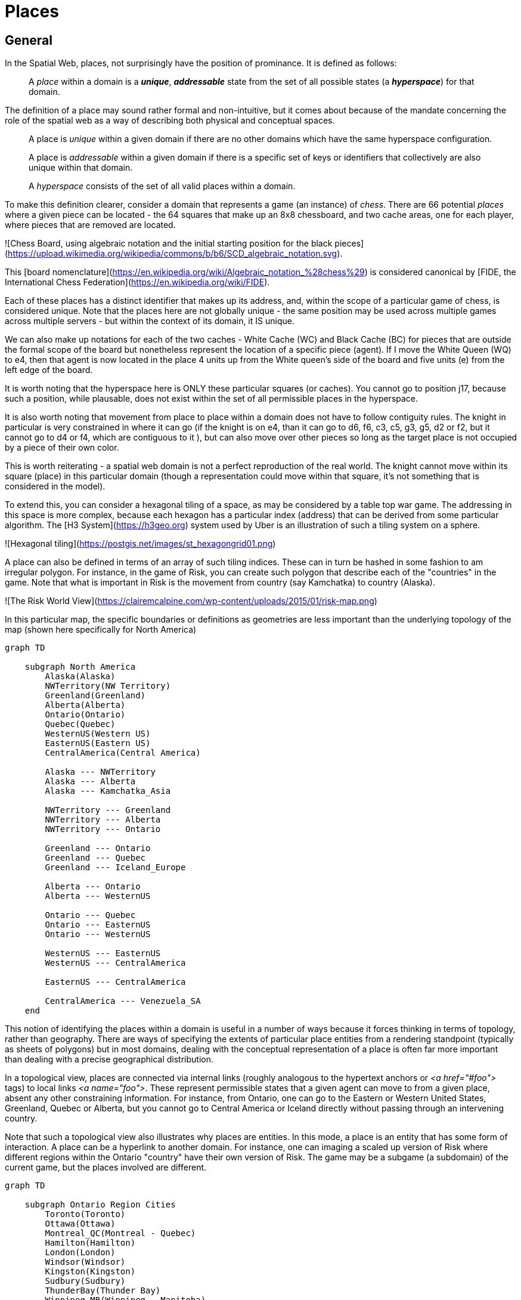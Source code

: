 = Places

== General

In the Spatial Web, places, not surprisingly have the position of prominance. It is defined as follows:

____
A __place__ within a domain is a *__unique__*, *__addressable__* state from the set of all possible states (a *__hyperspace__*) for that domain.
____

The definition of a place may sound rather formal and non-intuitive, but it comes about because of the mandate concerning the role of the spatial web as a way of describing both physical and conceptual spaces.

____
A place is __unique__ within a given domain if there are no other domains which have the same hyperspace configuration.
____

____
A place is __addressable__ within a given domain if there is a specific set of keys or identifiers that collectively are also unique within that domain.
____

____
A __hyperspace__ consists of the set of all valid places within a domain.
____

To make this definition clearer, consider a domain that represents a game (an instance) of _chess_. There are 66 potential _places_ where a given piece can be located - the 64 squares that make up an 8x8 chessboard, and two cache areas, one for each player, where pieces that are removed are located.

![Chess Board, using algebraic notation and the initial starting position for the black pieces](https://upload.wikimedia.org/wikipedia/commons/b/b6/SCD_algebraic_notation.svg).

This [board nomenclature](https://en.wikipedia.org/wiki/Algebraic_notation_%28chess%29) is considered canonical by [FIDE, the International Chess Federation](https://en.wikipedia.org/wiki/FIDE).

Each of these places has a distinct identifier that makes up its address, and, within the scope of a particular game of chess, is considered unique. Note that the places here are not globally unique - the same position may be used across multiple games across multiple servers - but within the context of its domain, it IS unique.

We can also make up notations for each of the two caches - White Cache (WC) and Black Cache (BC) for pieces that are outside the formal scope of the board but nonetheless represent the location of a specific piece (agent). If I move the White Queen (WQ) to e4, then that agent is now located in the place 4 units up from the White queen's side of the board and five units (e) from the left edge of the board.

It is worth noting that the hyperspace here is ONLY these particular squares (or caches). You cannot go to position j17, because such a position, while plausable, does not exist within the set of all permissible places in the hyperspace.

It is also worth noting that movement from place to place within a domain does not have to follow contiguity rules. The knight in particular is very constrained in where it can go (if the knight is on e4, than it can go to d6, f6, c3, c5, g3, g5, d2 or f2, but it cannot go to d4 or f4, which are contiguous to it ), but can also move over other pieces so long as the target place is not occupied by a piece of their own color.

This is worth reiterating - a spatial web domain is not a perfect reproduction of the real world. The knight cannot move within its square (place) in this particular domain (though a representation could move within that square, it's not something that is considered in the model).

To extend this, you can consider a hexagonal tiling of a space, as may be considered by a table top war game. The addressing in this space is more complex, because each hexagon has a particular index (address) that can be derived from some particular algorithm. The [H3 System](https://h3geo.org) system used by Uber is an illustration of such a tiling system on a sphere.

![Hexagonal tiling](https://postgis.net/images/st_hexagongrid01.png)

A place can also be defined in terms of an array of such tiling indices. These can in turn be hashed in some fashion to am irregular polygon. For instance, in the game of Risk, you can create such polygon that describe each of the "countries" in the game. Note that what is important in Risk is the movement from country (say Kamchatka) to country (Alaska).

![The Risk World View](https://clairemcalpine.com/wp-content/uploads/2015/01/risk-map.png)

In this particular map, the specific boundaries or definitions as geometries are less important than the underlying topology of the map (shown here specifically for North America)

```mermaid
graph TD

    subgraph North America
        Alaska(Alaska)
        NWTerritory(NW Territory)
        Greenland(Greenland)
        Alberta(Alberta)
        Ontario(Ontario)
        Quebec(Quebec)
        WesternUS(Western US)
        EasternUS(Eastern US)
        CentralAmerica(Central America)

        Alaska --- NWTerritory
        Alaska --- Alberta
        Alaska --- Kamchatka_Asia

        NWTerritory --- Greenland
        NWTerritory --- Alberta
        NWTerritory --- Ontario

        Greenland --- Ontario
        Greenland --- Quebec
        Greenland --- Iceland_Europe

        Alberta --- Ontario
        Alberta --- WesternUS

        Ontario --- Quebec
        Ontario --- EasternUS
        Ontario --- WesternUS

        WesternUS --- EasternUS
        WesternUS --- CentralAmerica

        EasternUS --- CentralAmerica

        CentralAmerica --- Venezuela_SA
    end

```

This notion of identifying the places within a domain is useful in a number of ways because it forces thinking in terms of topology, rather than geography. There are ways of specifying the extents of particular place entities from a rendering standpoint (typically as sheets of polygons) but in most domains, dealing with the conceptual representation of a place is often far more important than dealing with a precise geographical distribution.

In a topological view, places are connected via internal links (roughly analogous to the hypertext anchors or __&lt;a href="#foo"&gt;__ tags) to local links __&lt;a name="foo"&gt;__. These represent permissible states that a given agent can move to from a given place, absent any other constraining information. For instance, from Ontario, one can go to the Eastern or Western United States, Greenland, Quebec or Alberta, but you cannot go to Central America or Iceland directly without passing through an intervening country.

Note that such a topological view also illustrates why places are entities. In this mode, a place is an entity that has some form of interaction. A place can be a hyperlink to another domain. For instance, one can imaging a scaled up version of Risk where different regions within the Ontario "country" have their own version of Risk. The game may be a subgame (a subdomain) of the current game, but the places involved are different.

```mermaid
graph TD

    subgraph Ontario Region Cities
        Toronto(Toronto)
        Ottawa(Ottawa)
        Montreal_QC(Montreal - Quebec)
        Hamilton(Hamilton)
        London(London)
        Windsor(Windsor)
        Kingston(Kingston)
        Sudbury(Sudbury)
        ThunderBay(Thunder Bay)
        Winnipeg_MB(Winnipeg - Manitoba)

        Toronto --- Hamilton
        Toronto --- London
        Toronto --- Kingston
        Toronto --- Ottawa

        Ottawa --- Montreal_QC
        Ottawa --- Kingston

        Hamilton --- London
        Hamilton --- Windsor

        London --- Windsor

        Kingston --- Montreal_QC

        Sudbury --- Toronto
        Sudbury --- ThunderBay

        ThunderBay --- Winnipeg_MB
    end

    %% Cross-provincial/state connections for context (optional, based on real-world travel)
    Toronto --- Buffalo_NY(Buffalo - New York)
    Windsor --- Detroit_MI(Detroit - Michigan)
    ThunderBay --- Duluth_MN(Duluth - Minnesota)
```

This is a critical distinction between place and domain. The domain contains all of the potential place objects within a graph, but each place object may include a link to a domain that shows a deeper level of resolution. This is a pattern that occurs all the time, and is again illustrative of one of the central adages of the Spatial Web:

> The map is not the territory. -- Alfred Korzybski

> .. but it would like to be. -- Kurt Cagle

This topological equivalency comes into play whenever there is a need to talk about routes, legs, river segments or similar things. It is intuitive to talk about a graph in which you have airports connected by routes, but the same graph can be inverted to talk about routes connected by airports. For instance, you can talk about the Seattle-San Francisco air route (which we can designate as SEA-SFO) and the San Francisco - Los Angeles route (SFO-LAX). SFO is a connection (a link) for the SEA-SFO and SFO-LAX routes.

In this respect, routes and airports are both places - they represent specific states in a hyperspace, and as a consequence, their characteristics can be identified by the relevant properties for their specializization. An entity that is on a route domain, for instance, can talk about a location that's addressable as a distance indicator or time or percentage completed within the context, with a plane on that route able to determine its address relative to the path. Addresses do not need to be discrete, though it is frequently useful to do so especially when dealing with an observation based system.

In the same vein, one can talk about places in street address notation. I have a house in Seattle, that house has a particular street address that can be decomposed into a set of related places because of composition, but the address space here is finite (if fairly large). Again, if the domain is a neighborhood, then the address space of the house places represents a typically small hyperspace, the set of all house places within the domain

We tend to nest domain for organizational purposes (and a domain is as much an organizational structure as it is a physical space). For instance, is I have a domain of a city that is broken down into separate neighborhoods, the domain likely tells us nothing about the individual houses in those neighborhoods. You have to drill into the domain of a given neighborhood to get that level of information, with the neighborhood places in the city map then acting as hyperlinks to the respective subdomains.

_Note that this model is somewhat different from other specific geospatial reference systems, in a few key ways. First is the fact that the address state space may have different reference coordinate equivalencies (H3, WGS-84-reference spheroid, relative coordinates and so forth), but these coordinates are only significant if the topological connections are insufficent.

On a Risk game board, for instance, the hyperspace may be defined relative to a unit square, with each country then being given an position relative to the representation of that country's extent on the board. This may affect the user interface, but from the game's perspective, the position of the corresponding overlays is material only in that it correlates with the topological representations not the geometric one.

This approach requires a certain degree of pre-planning. One reason that games are used as a metaphor is that they often allow for a significant reduction in the number of dimensions necessarily to capture a model. They also make goal achievement more feasible, because the agent or thing in the system can identify a goal and work with the information inherent in the topology rather than trying to intrinsically capture the specifics of how to achieve these goals.

One additional note - topologies also work in higher dimensions and non-geospatial contexts. If you have an assembly line, for instance, the actual position of an object becomes secondary to where it is in terms of station and process. This is a key point, because once you move into a topological description of place, you can connect places via workflows (or even talk about conceptual stations that represent a place where you gain more information or perform specific actions), without having to deal with physical proximity as well.

For instance, a physical description of the body can be rendered in one of three ways: the physical, using a tranverse plane coordinate system, can be helpful for developing models, but because bodies can be wildly different from individual to individual, most doctors make use of a taxonomic approach for describing the various systems - skeletal, musculature, pulminary, vascular, etc, then using relational maps and juncture points to indicate the specific connections. This anatomical hyperspace can identify not only location but also body system, and can be tied into diagnostics and drug pathway interaction graphs. Similarly, voxel type systems can be used to identify (with CRT partitioning) specific entities as aggregates of voxels, just as you would use hex tiling to do the same thing in two dimensions.

This has one other consequence. One of the central challenges in building a domain is identifying boundaries. Fully contained boundaries can often be modeled as distinct domains, but even there, the shape of a given space is best identified by providing either a list of relevant tokens or a perimeter that can be used to identify containment.

== Landing Places

A landing place is a place within a domain that is used to indicate where a given agent is placed (lands) when entering a domain without an explicit link to a place. This can be thought of as the "home" of the domain, and is indicated as a property of the domain. This corresponds roughly with the #top of an HTML page when it is rendered. Cf [Domains](domains.md) for more details.

== Entities As Places

Typically links will take you from a place to another place, but it is possible to link to other entities. Such links will take you to the location of that entity. For instance, if you wanted to join a party (an [aggregation](aggregations.md)), then you could use the SWID of that aggregation to take you to where that party is located, even if that party moves around. See [links](links.md) for more details.


== Summary

Places are a fundamental component of domains, but the two should not be confused. A domain is a context, a way of organizing information, and because this is the spatial web, a domain is frequently (but not always) associated with a place.

ONe of the most important principles of working with places is in the recognition that topological relationships will likely be more important than direct geospatial relationships. The exact mechanism to determine how best to balance these two concerns is still TBD.

= Neighborhoods

The __neighborhood__ of a place is the set of all places that can be reached via links from that place. Note that they do not need to be contiguous (or even in the same domain), but they do have to be reachable via links. For instance, an elevator can be thought of as a place that connects multiple rooms, each on different floors.

```mermaid
graph LR
    elevator
    lobby
    mezzanine
    floor1Hallway
    floor2Hallway
    floor3Hallway
    elevator <--> lobby & mezzanine & floor1Hallway & floor2Hallway & floor3Hallway
```

Here, the lobby, mezzanine, each floor's hallways are all part of the neighborhood for the elevator.

The specific mechanism for choosing from a set of links is dependent upon the affordances offered by the reference place (or any entity located at that reference place). To facilitate this, each link has an optional order property that is used to indicate the order in which that link is presented.

```
Place:Elevator a Class:Place ;
    Place:hasLink [
        Link:hasPlace Place:Lobby ;
        Link:order 1 ;
    ],
    Place:hasLink [
        Link:hasPlace Place:Mezzanine ;
        Link:order 2 ;
    ],
    Place:hasLink [
        Link:hasPlace Place:Floor1Hallway ;
        Link:order 3 ;
    ],
    Place:hasLink [
        Link:hasPlace Place:Floor2Hallway ;
        Link:order 4 ;
    ],
    Place:hasLink [
        Link:hasPlace Place:Floor3Hallway ;
        Link:order 5 ;
    ].
```

Again, it is worth emphasizing here that this is a topologically, rather than physical, view of a particular space. Each of these places may be in their own separate closed domains, or they can be part of the same domain, but the effect is the same - it causes the agent to move through the topological graph of the places within that domain.
